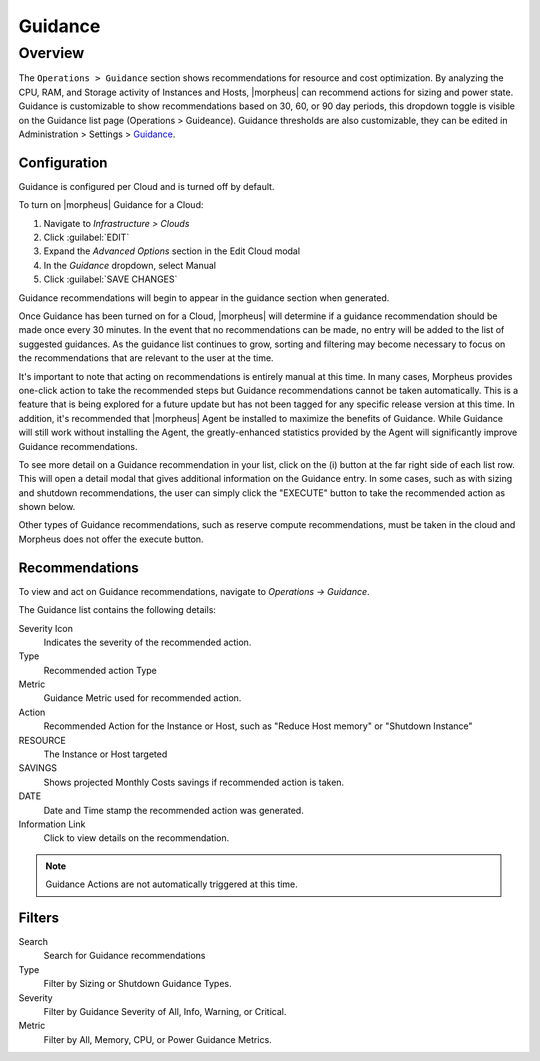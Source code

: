 Guidance
========

Overview
--------

The ``Operations > Guidance`` section shows recommendations for resource and cost optimization. By analyzing the CPU, RAM, and Storage activity of Instances and Hosts, |morpheus| can recommend actions for sizing and power state. Guidance is customizable to show recommendations based on 30, 60, or 90 day periods, this dropdown toggle is visible on the Guidance list page (Operations > Guideance). Guidance thresholds are also customizable, they can be edited in Administration > Settings > `Guidance <https://docs.morpheusdata.com/en/latest/administration/settings/settings.html#guidance>`_.

Configuration
^^^^^^^^^^^^^^

Guidance is configured per Cloud and is turned off by default.

To turn on |morpheus| Guidance for a Cloud:

#. Navigate to `Infrastructure > Clouds`
#. Click :guilabel:`EDIT`
#. Expand the `Advanced Options` section in the Edit Cloud modal
#. In the *Guidance* dropdown, select Manual
#. Click :guilabel:`SAVE CHANGES`

Guidance recommendations will begin to appear in the guidance section when generated.

Once Guidance has been turned on for a Cloud, |morpheus| will determine if a guidance recommendation should be made once every 30 minutes. In the event that no recommendations can be made, no entry will be added to the list of suggested guidances. As the guidance list continues to grow, sorting and filtering may become necessary to focus on the recommendations that are relevant to the user at the time.

It's important to note that acting on recommendations is entirely manual at this time. In many cases, Morpheus provides one-click action to take the recommended steps but Guidance recommendations cannot be taken automatically. This is a feature that is being explored for a future update but has not been tagged for any specific release version at this time. In addition, it's recommended that |morpheus| Agent be installed to maximize the benefits of Guidance. While Guidance will still work without installing the Agent, the greatly-enhanced statistics provided by the Agent will significantly improve Guidance recommendations.

To see more detail on a Guidance recommendation in your list, click on the (i) button at the far right side of each list row. This will open a detail modal that gives additional information on the Guidance entry. In some cases, such as with sizing and shutdown recommendations, the user can simply click the "EXECUTE" button to take the recommended action as shown below.

.. image:: /images/operations/guidance/sizingexecute.png
  :width: 80%
  :alt: The execute button allows the user to immediately take action on a sizing recommendation
  :align: center

Other types of Guidance recommendations, such as reserve compute recommendations, must be taken in the cloud and Morpheus does not offer the execute button.

.. image:: /images/operations/guidance/reservecompute.png
  :width: 80%
  :alt: The execute button is not present on a reserve compute recommendation
  :align: center

Recommendations
^^^^^^^^^^^^^^^^^^

To view and act on Guidance recommendations, navigate to `Operations -> Guidance`.

The Guidance list contains the following details:

Severity Icon
  Indicates the severity of the recommended action.
Type
  Recommended action Type
Metric
  Guidance Metric used for recommended action.
Action
  Recommended Action for the Instance or Host, such as "Reduce Host memory" or "Shutdown Instance"
RESOURCE
  The Instance or Host targeted
SAVINGS
  Shows projected Monthly Costs savings if recommended action is taken.
DATE
  Date and Time stamp the recommended action was generated.
Information Link
  Click to view details on the recommendation.

.. NOTE:: Guidance Actions are not automatically triggered at this time.

Filters
^^^^^^^^^^

Search
  Search for Guidance recommendations
Type
  Filter by Sizing or Shutdown Guidance Types.
Severity
  Filter by Guidance Severity of All, Info, Warning, or Critical.
Metric
  Filter by All, Memory, CPU, or Power Guidance Metrics.
